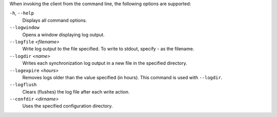 When invoking the client from the command line, the following options are supported:

``-h``, ``--help``
        Displays all command options.

``--logwindow``
        Opens a window displaying log output.

``--logfile`` `<filename>`
        Write log output to the file specified. To write to stdout, specify `-` as the filename.

``--logdir`` `<name>`
        Writes each synchronization log output in a new file in the specified directory.

``--logexpire`` `<hours>`
        Removes logs older than the value specified (in hours). This command is used with ``--logdir``.

``--logflush``
        Clears (flushes) the log file after each write action.

``--confdir`` `<dirname>`
        Uses the specified configuration directory.

